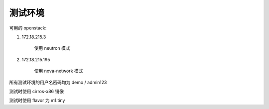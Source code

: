 测试环境
====================

可用的 openstack:

#. 172.18.215.3

    使用 neutron 模式

#. 172.18.215.195

    使用 nova-network 模式

所有测试环境的用户名密码均为 demo / admin123

测试时使用 cirros-x86 镜像

测试时使用 flavor 为 m1.tiny

